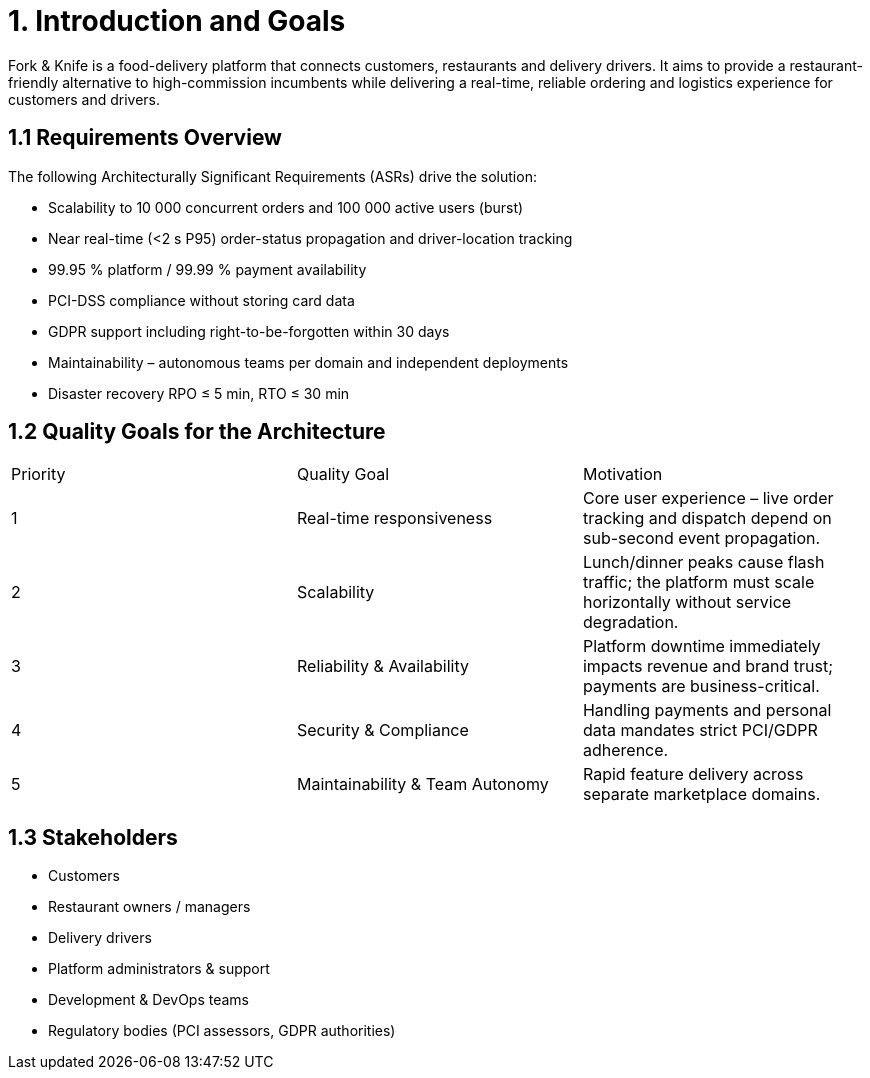= 1. Introduction and Goals

Fork & Knife is a food-delivery platform that connects customers, restaurants and delivery drivers.  It aims to provide a restaurant-friendly alternative to high-commission incumbents while delivering a real-time, reliable ordering and logistics experience for customers and drivers.

== 1.1 Requirements Overview

The following Architecturally Significant Requirements (ASRs) drive the solution:

* Scalability to 10 000 concurrent orders and 100 000 active users (burst)
* Near real-time (<2 s P95) order-status propagation and driver-location tracking
* 99.95 % platform / 99.99 % payment availability
* PCI-DSS compliance without storing card data
* GDPR support including right-to-be-forgotten within 30 days
* Maintainability – autonomous teams per domain and independent deployments
* Disaster recovery RPO ≤ 5 min, RTO ≤ 30 min

== 1.2 Quality Goals for the Architecture

|===
|Priority |Quality Goal |Motivation
|1 |Real-time responsiveness |Core user experience – live order tracking and dispatch depend on sub-second event propagation.
|2 |Scalability |Lunch/dinner peaks cause flash traffic; the platform must scale horizontally without service degradation.
|3 |Reliability & Availability |Platform downtime immediately impacts revenue and brand trust; payments are business-critical.
|4 |Security & Compliance |Handling payments and personal data mandates strict PCI/GDPR adherence.
|5 |Maintainability & Team Autonomy |Rapid feature delivery across separate marketplace domains.
|===

== 1.3 Stakeholders

* Customers
* Restaurant owners / managers
* Delivery drivers
* Platform administrators & support
* Development & DevOps teams
* Regulatory bodies (PCI assessors, GDPR authorities)

